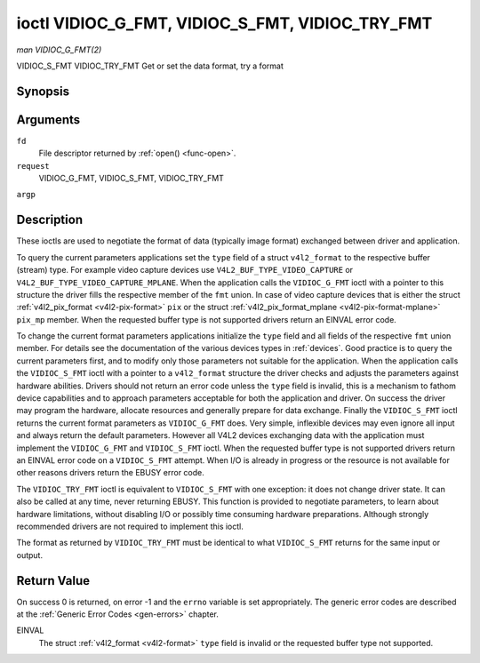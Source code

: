 .. -*- coding: utf-8; mode: rst -*-

.. _vidioc-g-fmt:

================================================
ioctl VIDIOC_G_FMT, VIDIOC_S_FMT, VIDIOC_TRY_FMT
================================================

*man VIDIOC_G_FMT(2)*

VIDIOC_S_FMT
VIDIOC_TRY_FMT
Get or set the data format, try a format


Synopsis
========

.. c:function:: int ioctl( int fd, int request, struct v4l2_format *argp )

Arguments
=========

``fd``
    File descriptor returned by :ref:`open() <func-open>`.

``request``
    VIDIOC_G_FMT, VIDIOC_S_FMT, VIDIOC_TRY_FMT

``argp``


Description
===========

These ioctls are used to negotiate the format of data (typically image
format) exchanged between driver and application.

To query the current parameters applications set the ``type`` field of a
struct ``v4l2_format`` to the respective buffer (stream) type. For
example video capture devices use ``V4L2_BUF_TYPE_VIDEO_CAPTURE`` or
``V4L2_BUF_TYPE_VIDEO_CAPTURE_MPLANE``. When the application calls the
``VIDIOC_G_FMT`` ioctl with a pointer to this structure the driver fills
the respective member of the ``fmt`` union. In case of video capture
devices that is either the struct
:ref:`v4l2_pix_format <v4l2-pix-format>` ``pix`` or the struct
:ref:`v4l2_pix_format_mplane <v4l2-pix-format-mplane>` ``pix_mp``
member. When the requested buffer type is not supported drivers return
an EINVAL error code.

To change the current format parameters applications initialize the
``type`` field and all fields of the respective ``fmt`` union member.
For details see the documentation of the various devices types in
:ref:`devices`. Good practice is to query the current parameters
first, and to modify only those parameters not suitable for the
application. When the application calls the ``VIDIOC_S_FMT`` ioctl with
a pointer to a ``v4l2_format`` structure the driver checks and adjusts
the parameters against hardware abilities. Drivers should not return an
error code unless the ``type`` field is invalid, this is a mechanism to
fathom device capabilities and to approach parameters acceptable for
both the application and driver. On success the driver may program the
hardware, allocate resources and generally prepare for data exchange.
Finally the ``VIDIOC_S_FMT`` ioctl returns the current format parameters
as ``VIDIOC_G_FMT`` does. Very simple, inflexible devices may even
ignore all input and always return the default parameters. However all
V4L2 devices exchanging data with the application must implement the
``VIDIOC_G_FMT`` and ``VIDIOC_S_FMT`` ioctl. When the requested buffer
type is not supported drivers return an EINVAL error code on a
``VIDIOC_S_FMT`` attempt. When I/O is already in progress or the
resource is not available for other reasons drivers return the EBUSY
error code.

The ``VIDIOC_TRY_FMT`` ioctl is equivalent to ``VIDIOC_S_FMT`` with one
exception: it does not change driver state. It can also be called at any
time, never returning EBUSY. This function is provided to negotiate
parameters, to learn about hardware limitations, without disabling I/O
or possibly time consuming hardware preparations. Although strongly
recommended drivers are not required to implement this ioctl.

The format as returned by ``VIDIOC_TRY_FMT`` must be identical to what
``VIDIOC_S_FMT`` returns for the same input or output.


.. _v4l2-format:

.. flat-table:: struct v4l2_format
    :header-rows:  0
    :stub-columns: 0


    -  .. row 1

       -  __u32

       -  ``type``

       -  
       -  Type of the data stream, see :ref:`v4l2-buf-type`.

    -  .. row 2

       -  union

       -  ``fmt``

    -  .. row 3

       -  
       -  struct :ref:`v4l2_pix_format <v4l2-pix-format>`

       -  ``pix``

       -  Definition of an image format, see :ref:`pixfmt`, used by video
          capture and output devices.

    -  .. row 4

       -  
       -  struct :ref:`v4l2_pix_format_mplane <v4l2-pix-format-mplane>`

       -  ``pix_mp``

       -  Definition of an image format, see :ref:`pixfmt`, used by video
          capture and output devices that support the
          :ref:`multi-planar version of the API <planar-apis>`.

    -  .. row 5

       -  
       -  struct :ref:`v4l2_window <v4l2-window>`

       -  ``win``

       -  Definition of an overlaid image, see :ref:`overlay`, used by
          video overlay devices.

    -  .. row 6

       -  
       -  struct :ref:`v4l2_vbi_format <v4l2-vbi-format>`

       -  ``vbi``

       -  Raw VBI capture or output parameters. This is discussed in more
          detail in :ref:`raw-vbi`. Used by raw VBI capture and output
          devices.

    -  .. row 7

       -  
       -  struct :ref:`v4l2_sliced_vbi_format <v4l2-sliced-vbi-format>`

       -  ``sliced``

       -  Sliced VBI capture or output parameters. See :ref:`sliced` for
          details. Used by sliced VBI capture and output devices.

    -  .. row 8

       -  
       -  struct :ref:`v4l2_sdr_format <v4l2-sdr-format>`

       -  ``sdr``

       -  Definition of a data format, see :ref:`pixfmt`, used by SDR
          capture and output devices.

    -  .. row 9

       -  
       -  __u8

       -  ``raw_data``\ [200]

       -  Place holder for future extensions.



Return Value
============

On success 0 is returned, on error -1 and the ``errno`` variable is set
appropriately. The generic error codes are described at the
:ref:`Generic Error Codes <gen-errors>` chapter.

EINVAL
    The struct :ref:`v4l2_format <v4l2-format>` ``type`` field is
    invalid or the requested buffer type not supported.


.. ------------------------------------------------------------------------------
.. This file was automatically converted from DocBook-XML with the dbxml
.. library (https://github.com/return42/sphkerneldoc). The origin XML comes
.. from the linux kernel, refer to:
..
.. * https://github.com/torvalds/linux/tree/master/Documentation/DocBook
.. ------------------------------------------------------------------------------
